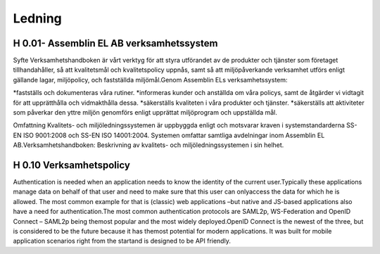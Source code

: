 Ledning
===============

H 0.01- Assemblin EL AB verksamhetssystem
^^^^^^^^^^^^^^

Syfte Verksamhetshandboken är vårt verktyg för att styra utförandet av de produkter och tjänster som företaget tillhandahåller, så att kvalitetsmål och kvalitetspolicy uppnås, samt så att miljöpåverkande verksamhet utförs enligt gällande lagar, miljöpolicy, och fastställda miljömål.Genom Assemblin ELs verksamhetssystem:

*fastställs och dokumenteras våra rutiner.
*informeras kunder och anställda om våra policys, samt de åtgärder vi vidtagit för att upprätthålla och vidmakthålla dessa.
*säkerställs kvaliteten i våra produkter och tjänster.
*säkerställs att aktiviteter som påverkar den yttre miljön genomförs enligt upprättat miljöprogram och uppställda mål.

Omfattning Kvalitets- och miljöledningssystemen är uppbyggda enligt och motsvarar kraven i systemstandarderna SS-EN ISO 9001:2008 och SS-EN ISO 14001:2004. Systemen omfattar samtliga avdelningar inom Assemblin EL  AB.Verksamhetshandboken: Beskrivning av kvalitets- och miljöledningssystemen i sin helhet.

H 0.10 Verksamhetspolicy
^^^^^^^^^^^^^^

Authentication is needed when an application needs to know the identity of the current user.Typically these applications manage data on behalf of that user and need to make sure that this user can onlyaccess the data for which he is allowed. The most common example for that is (classic) web applications –but native and JS-based applications also have a need for authentication.The most common authentication protocols are SAML2p, WS-Federation and OpenID Connect – SAML2p being themost popular and the most widely deployed.OpenID Connect is the newest of the three, but is considered to be the future because it has themost potential for modern applications. It was built for mobile application scenarios right from the startand is designed to be API friendly.
